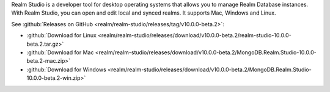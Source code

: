 Realm Studio is a developer tool for desktop operating systems that
allows you to manage Realm Database instances. With Realm Studio, you
can open and edit local and synced realms. It supports Mac, Windows and
Linux.

.. image:: /images/realm-studio.png
   :alt: A screenshot of Realm Studio

See :github:`Releases on GitHub <realm/realm-studio/releases/tag/v10.0.0-beta.2>`:

- :github:`Download for Linux <realm/realm-studio/releases/download/v10.0.0-beta.2/realm-studio-10.0.0-beta.2.tar.gz>`
- :github:`Download for Mac <realm/realm-studio/releases/download/v10.0.0-beta.2/MongoDB.Realm.Studio-10.0.0-beta.2-mac.zip>`
- :github:`Download for Windows <realm/realm-studio/releases/download/v10.0.0-beta.2/MongoDB.Realm.Studio-10.0.0-beta.2-win.zip>`


